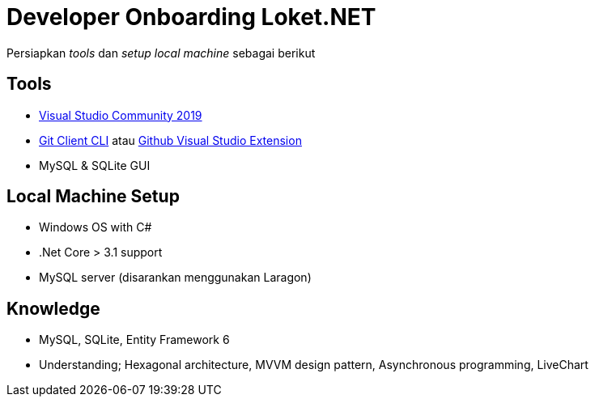 = Developer Onboarding Loket.NET

Persiapkan _tools_ dan _setup local machine_ sebagai berikut 

== Tools

- link:https://visualstudio.microsoft.com/vs/community/[Visual Studio Community 2019]
- link:https://git-scm.com/download/win[Git Client CLI] atau link:https://marketplace.visualstudio.com/items?itemName=GitHub.GitHubExtensionforVisualStudio[Github Visual Studio Extension]
- MySQL & SQLite GUI

== Local Machine Setup

- Windows OS with C#
- .Net Core > 3.1 support
- MySQL server (disarankan menggunakan Laragon)

== Knowledge

- MySQL, SQLite, Entity Framework 6
- Understanding; Hexagonal architecture, MVVM design pattern, Asynchronous programming, LiveChart
